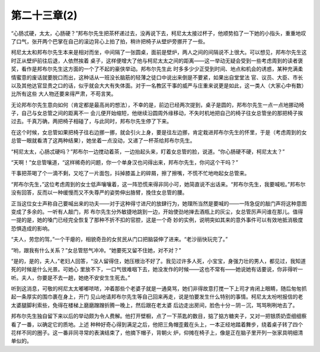 第二十三章(2)
================

“心肠忒硬，太太，心肠硬？”邦布尔先生把茶杯递过去，没再说下去，柯尼太太接过杯子，他顺势掐了一下她的小指头，重重地叹了口气，张开两个巴掌在自己的滚边背心上拍了拍，稍许把椅子从壁炉旁挪开了一些。

柯尼太太和邦布尔先生本来是相对而坐，中间隔了一张圆桌，面前是壁炉，两人之间的间隔说不上很大。可以想见，邦布尔先生这时正从壁炉前往后退，人依然挨着 桌子，这样便增大了他与柯尼太太之间的距离——这一举动无疑会受到一些考虑周到的读者褒奖，看作是邦布尔先生这方面的一个了不起的豪侠举动。邦布尔先生此 时多多少少正受到时间、地点和机会的诱惑，某种充满柔情蜜意的废话就要脱口而出，这种话从一班没长脑筋的轻薄之徒口中说出来倒是不要紧，如果出自堂堂法 官、议员、大臣、市长以及其他达官显贵之口的话，似乎就会大大有失体面。对于一名教区干事的威严与庄重来说更是如此，这一类人（大家心中有数）比所有这些 大人物还要来得严肃，不苟言笑。

无论邦布尔先生意向如何（肯定都是最高尚的想法），不幸的是，前边已经两次提到，桌子是圆的，邦布尔先生一点一点地挪动椅子，自己与女总管之间的距离不一 会儿便开始缩短，他继续沿圆周外缘移动，不失时机地把自己的椅子往女总管坐的那把椅子挨过去。千真万确，两把椅子相碰了，与此同时，邦布尔先生停了下来。

在这个时候，女总管如果把椅子往右边挪一挪，就会引火上身，要是往左边挪，肯定栽进邦布尔先生的怀里，于是（考虑周到的女总管一眼就看清了这两种结果），她坐着一点没动，又递了一杯茶给邦布尔先生。

“柯尼太太，心肠忒硬吗？”邦布尔一边搅动着茶，一边抬起头来，盯着女总管的脸，说道。“你心肠硬不硬，柯尼太太？”

“天啊！”女总管嚷道，“这样稀奇的问题，你一个单身汉也问得出来，邦布尔先生，你问这个干吗？”

干事把茶喝了个一滴不剩，又吃了一片面包，抖掉膝盖上的碎屑，擦了擦嘴，不慌不忙地吻起女总管来。

“邦布尔先生，”这位考虑周到的女士低声嚷嚷着，这一阵恐慌来得非同小可，她简直说不出话来。“邦布尔先生，我要喊啦。”邦布尔没有回答，反而以一种缓慢而又不失尊严的姿势伸出胳臂，挽住女总管的腰。

正当这位女士声称自己要喊出来的功夫——对于这种得寸进尺的放肆行为，她理所当然是要喊的——一阵急促的敲门声将这种意图变成了多余的。一听有人敲门，邦 布尔先生分外敏捷地跳到一边，开始使劲地掸去酒瓶上的灰尘，女总管厉声问谁在那儿。值得一提的是，她的嗓门已经完全恢复了那种不折不扣的官腔，这是一个奇 妙的实例，说明突如其来的意外事件可以有效地抵消极度恐惧造成的影响。

“夫人，劳您的驾，”一个干瘪的，相貌奇丑的女贫民从门口把脑袋伸了进来。“老沙丽快玩完了。”

“哟，跟我有什么关系？”女总管怒气冲冲。“她要死又留不住她，对不对？”

“是的，是的，夫人，”老妇人回答，“没人留得住，她压根治不好了。我见过许多人死，小宝宝，身强力壮的男人，都见过，我知道死的时候是什么光景。可她心 里放不下，一口气很难咽下去，她没发作的时候——这也不常有——她说她有话要说，你非得听一听。夫人，你要是不去一趟，她绝不安安生生死去。”

听到这消息，可敬的柯尼太太嘟嘟哝哝，冲着那些个老婆子就是一通臭骂，她们非得故意打搅一下上司才肯闭上眼睛，随后匆匆抓起一条厚实的围巾裹在身上，开门 见山地请邦布尔先生等自己回来再走，说是怕要发生什么特别的事情。柯尼太太吩咐报信的老太婆腿脚利索些，免得在楼梯上磨磨蹭蹭折腾一晚上，然后跟在老太婆 后边走出房间，脸色十分－阴－沉，骂骂咧咧地去了。

邦布尔先生独自留下来以后的举动颇为令人费解。他打开壁橱，点了一下茶匙的数目，掂了掂方糖夹子，又对一把银质奶壶细细察看了一番，以确定它的质地。上述 种种好奇心得到满足之后，他把三角帽歪戴在头上，一本正经地踏着舞步，绕着桌子转了四个花样不同的圈子。这一番非同寻常的表演结束了，他摘下帽子，背朝火 炉，仰摊在椅子上，像是正在脑子里开列一张家具明细清单似的。

